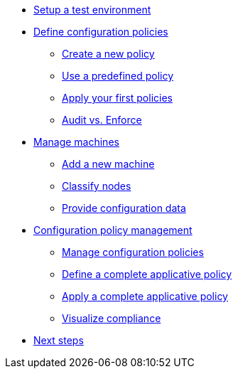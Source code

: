 * xref:environment/index.adoc[Setup a test environment]
* xref:configuration-policies/index.adoc[Define configuration policies]
** xref:configuration-policies/technique.adoc[Create a new policy]
** xref:configuration-policies/directive.adoc[Use a predefined policy]
** xref:configuration-policies/apply.adoc[Apply your first policies]
** xref:configuration-policies/policy-mode.adoc[Audit vs. Enforce]
* xref:node-management/index.adoc[Manage machines]
** xref:node-management/node.adoc[Add a new machine]
** xref:node-management/group.adoc[Classify nodes]
** xref:node-management/data.adoc[Provide configuration data]
* xref:advanced-configuration/index.adoc[Configuration policy management]
** xref:advanced-configuration/rules.adoc[Manage configuration policies]
** xref:advanced-configuration/technique.adoc[Define a complete applicative policy]
** xref:advanced-configuration/apply.adoc[Apply a complete applicative policy]
** xref:advanced-configuration/compliance.adoc[Visualize compliance]
* xref:next.adoc[Next steps]
